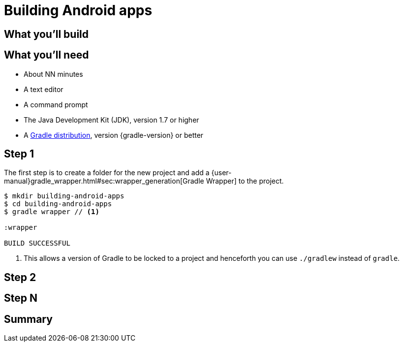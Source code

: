 = Building Android apps


== What you'll build


== What you'll need

* About NN minutes
* A text editor
* A command prompt
* The Java Development Kit (JDK), version 1.7 or higher
* A https://gradle.org/install[Gradle distribution], version {gradle-version} or better

== Step 1

The first step is to create a folder for the new project and add a {user-manual}gradle_wrapper.html#sec:wrapper_generation[Gradle Wrapper] to the project.

[listing]
----
$ mkdir building-android-apps
$ cd building-android-apps
$ gradle wrapper // <1>

:wrapper

BUILD SUCCESSFUL
----
<1> This allows a version of Gradle to be locked to a project and henceforth you can use `./gradlew` instead of `gradle`.


== Step 2


== Step N


== Summary
